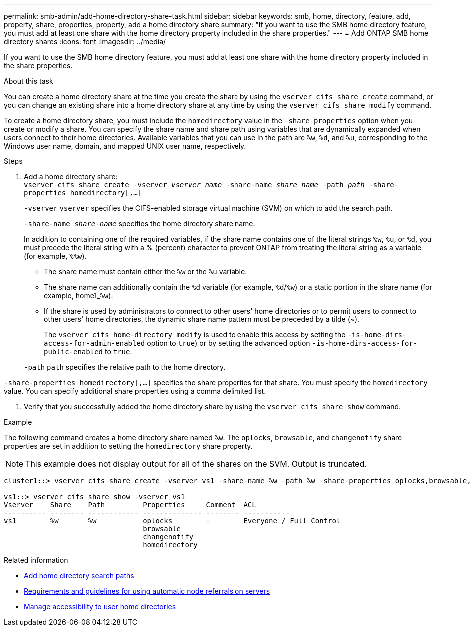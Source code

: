 ---
permalink: smb-admin/add-home-directory-share-task.html
sidebar: sidebar
keywords: smb, home, directory, feature, add, property, share, properties, property, add a home directory share
summary: "If you want to use the SMB home directory feature, you must add at least one share with the home directory property included in the share properties."
---
= Add ONTAP SMB home directory shares
:icons: font
:imagesdir: ../media/

[.lead]
If you want to use the SMB home directory feature, you must add at least one share with the home directory property included in the share properties.

.About this task

You can create a home directory share at the time you create the share by using the `vserver cifs share create` command, or you can change an existing share into a home directory share at any time by using the `vserver cifs share modify` command.

To create a home directory share, you must include the `homedirectory` value in the `-share-properties` option when you create or modify a share. You can specify the share name and share path using variables that are dynamically expanded when users connect to their home directories. Available variables that you can use in the path are `%w`, `%d`, and `%u`, corresponding to the Windows user name, domain, and mapped UNIX user name, respectively.

.Steps

. Add a home directory share: + 
`vserver cifs share create -vserver _vserver_name_ -share-name _share_name_ -path _path_ -share-properties homedirectory[,...]`
+
`-vserver` `vserver` specifies the CIFS-enabled storage virtual machine (SVM) on which to add the search path.
+
`-share-name _share-name_` specifies the home directory share name.
+
In addition to containing one of the required variables, if the share name contains one of the literal strings `%w`, `%u`, or `%d`, you must precede the literal string with a % (percent) character to prevent ONTAP from treating the literal string as a variable (for example, `%%w`).

 ** The share name must contain either the `%w` or the `%u` variable.
 ** The share name can additionally contain the `%d` variable (for example, `%d`/`%w`) or a static portion in the share name (for example, home1_``%w``).
 ** If the share is used by administrators to connect to other users' home directories or to permit users to connect to other users' home directories, the dynamic share name pattern must be preceded by a tilde ({tilde}).
+
The `vserver cifs home-directory modify` is used to enable this access by setting the `-is-home-dirs-access-for-admin-enabled` option to `true`) or by setting the advanced option `-is-home-dirs-access-for-public-enabled` to `true`.

+
`-path` `path` specifies the relative path to the home directory.

`-share-properties homedirectory[,...]` specifies the share properties for that share. You must specify the `homedirectory` value. You can specify additional share properties using a comma delimited list.

. Verify that you successfully added the home directory share by using the `vserver cifs share show` command.

.Example

The following command creates a home directory share named `%w`. The `oplocks`, `browsable`, and `changenotify` share properties are set in addition to setting the `homedirectory` share property.

[NOTE]
====
This example does not display output for all of the shares on the SVM. Output is truncated.
====

----
cluster1::> vserver cifs share create -vserver vs1 -share-name %w -path %w -share-properties oplocks,browsable,changenotify,homedirectory

vs1::> vserver cifs share show -vserver vs1
Vserver    Share    Path         Properties     Comment  ACL
---------- -------- ------------ -------------- -------- -----------
vs1        %w       %w           oplocks        -        Everyone / Full Control
                                 browsable
                                 changenotify
                                 homedirectory
----

.Related information

* xref:add-home-directory-search-path-task.adoc[Add home directory search paths]

* xref:requirements-automatic-node-referrals-concept.adoc[Requirements and guidelines for using automatic node referrals on servers]

* xref:manage-accessibility-users-home-directories-task.adoc[Manage accessibility to user home directories]


// 2025 June 19, ONTAPDOC-2981